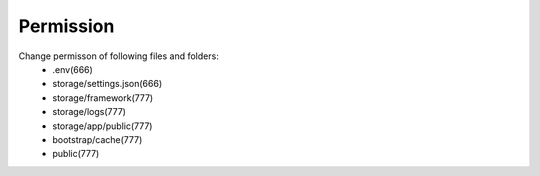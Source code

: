 Permission
==============

Change permisson of following files and folders:
 - .env(666)
 - storage/settings.json(666)
 - storage/framework(777)
 - storage/logs(777)
 - storage/app/public(777)
 - bootstrap/cache(777)
 - public(777)

